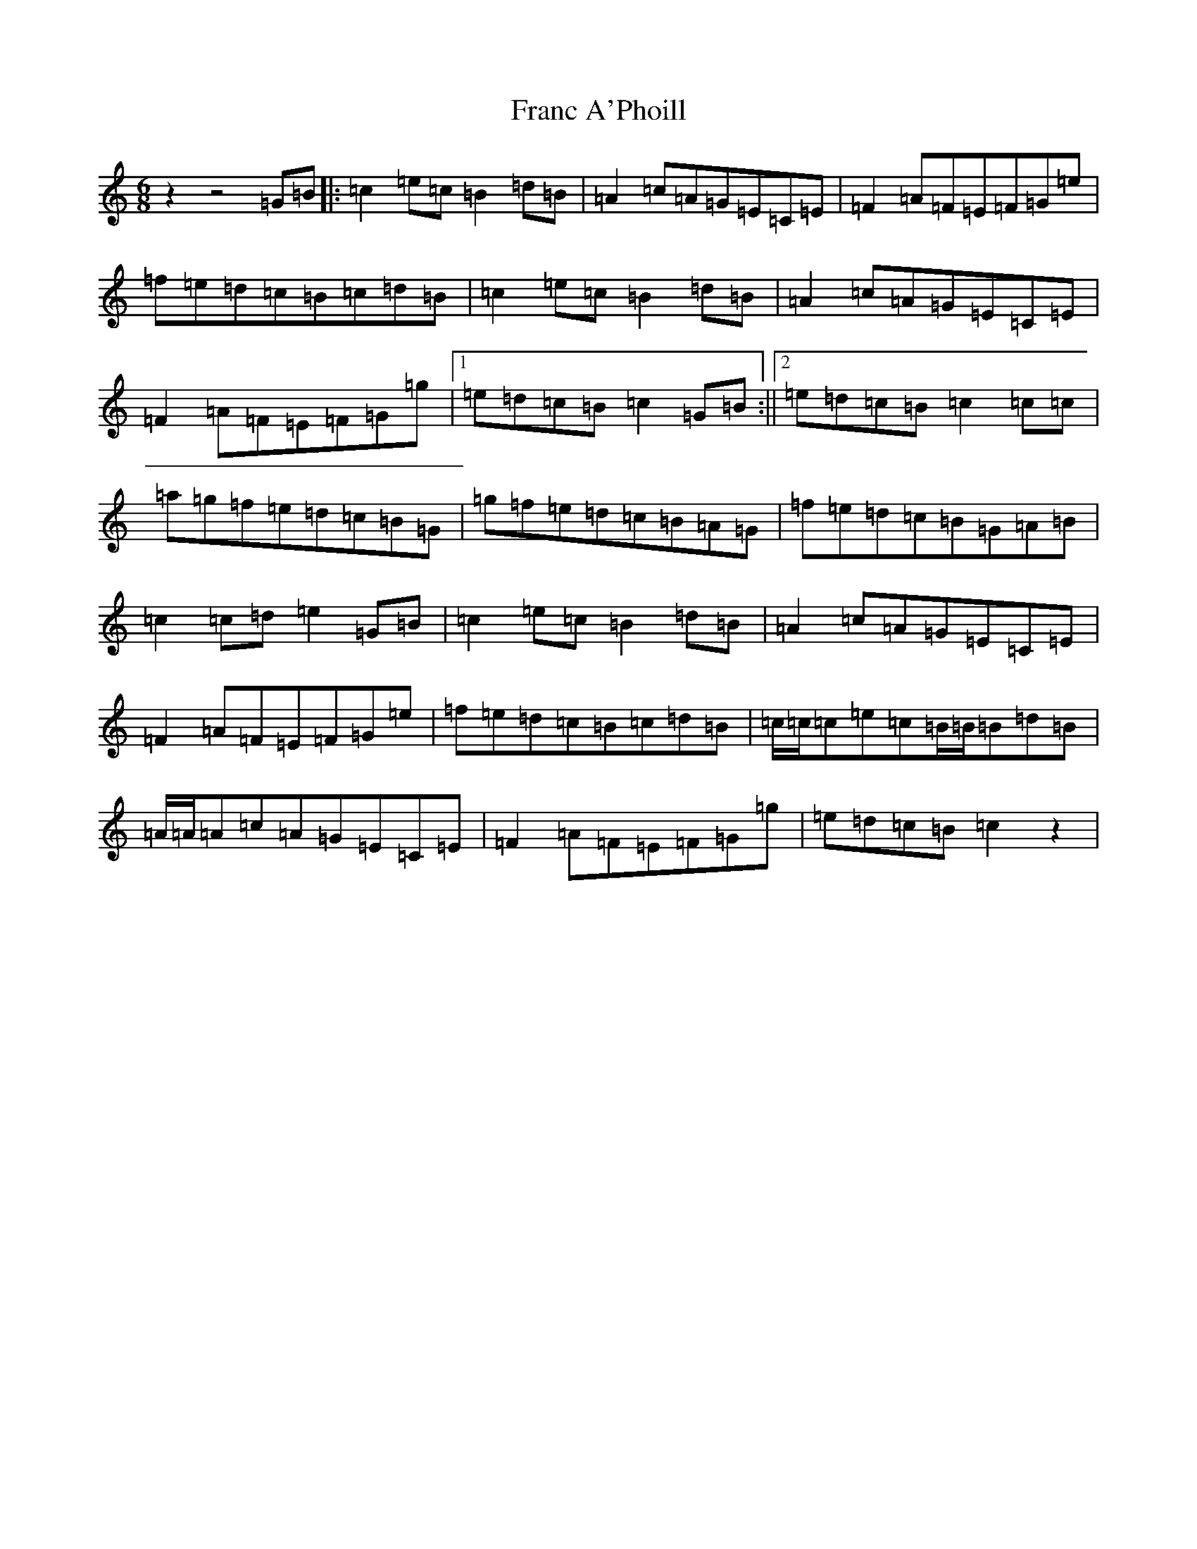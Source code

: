 X: 1356
T: Franc A'Phoill
S: https://thesession.org/tunes/31#setting41072
Z: D Major
R: jig
M: 6/8
L: 1/8
K: C Major
z2z4=G=B|:=c2=e=c=B2=d=B|=A2=c=A=G=E=C=E|=F2=A=F=E=F=G=e|=f=e=d=c=B=c=d=B|=c2=e=c=B2=d=B|=A2=c=A=G=E=C=E|=F2=A=F=E=F=G=g|1=e=d=c=B=c2=G=B:||2=e=d=c=B=c2=c=c|=a=g=f=e=d=c=B=G|=g=f=e=d=c=B=A=G|=f=e=d=c=B=G=A=B|=c2=c=d=e2=G=B|=c2=e=c=B2=d=B|=A2=c=A=G=E=C=E|=F2=A=F=E=F=G=e|=f=e=d=c=B=c=d=B|=c/2=c/2=c=e=c=B/2=B/2=B=d=B|=A/2=A/2=A=c=A=G=E=C=E|=F2=A=F=E=F=G=g|=e=d=c=B=c2z2|